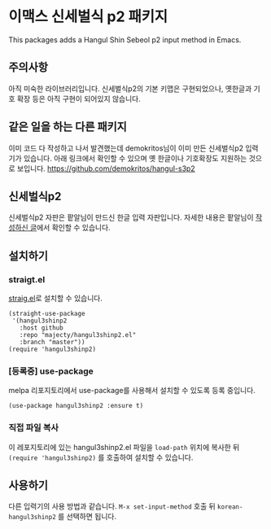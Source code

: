 * 이맥스 신세벌식 p2 패키지

This packages adds a Hangul Shin Sebeol p2 input method in Emacs.

** 주의사항

아직 미숙한 라이브러리입니다. 신세벌식p2의 기본 키맵은 구현되었으나,
옛한글과 기호 확장 등은 아직 구현이 되어있지 않습니다.

** 같은 일을 하는 다른 패키지

이미 코드 다 작성하고 나서 발견했는데 demokritos님이 이미 만든
신세벌식p2 입력기가 있습니다. 아래 링크에서 확인할 수 있으며 옛
한글이나 기호확장도 지원하는 것으로 보입니다.
https://github.com/demokritos/hangul-s3p2

** 신세벌식p2

신세벌식p2 자판은 팥알님이 만드신 한글 입력 자판입니다. 자세한 내용은
팥알님이 [[https://pat.im/1136][작성하신 글]]에서 확인할 수 있습니다.

** 설치하기

*** straigt.el

[[https://github.com/raxod502/straight.el][straig.el]]로 설치할 수 있습니다.

#+BEGIN_SRC elisp
(straight-use-package
 '(hangul3shinp2
   :host github
   :repo "majecty/hangul3shinp2.el"
   :branch "master"))
(require 'hangul3shinp2)
#+END_SRC

*** [등록중] use-package

melpa 리포지토리에서 use-package를 사용해서 설치할 수 있도록 등록 중입니다.

#+BEGIN_SRC elisp
(use-package hangul3shinp2 :ensure t)
#+END_SRC

*** 직접 파일 복사

이 레포지토리에 있는 hangul3shinp2.el 파일을 =load-path= 위치에 복사한
뒤 =(require 'hangul3shinp2)= 를 호출하여 설치할 수 있습니다.

** 사용하기

다른 입력기의 사용 방법과 같습니다. =M-x set-input-method= 호출 뒤
=korean-hangul3shinp2= 를 선택하면 됩니다.

